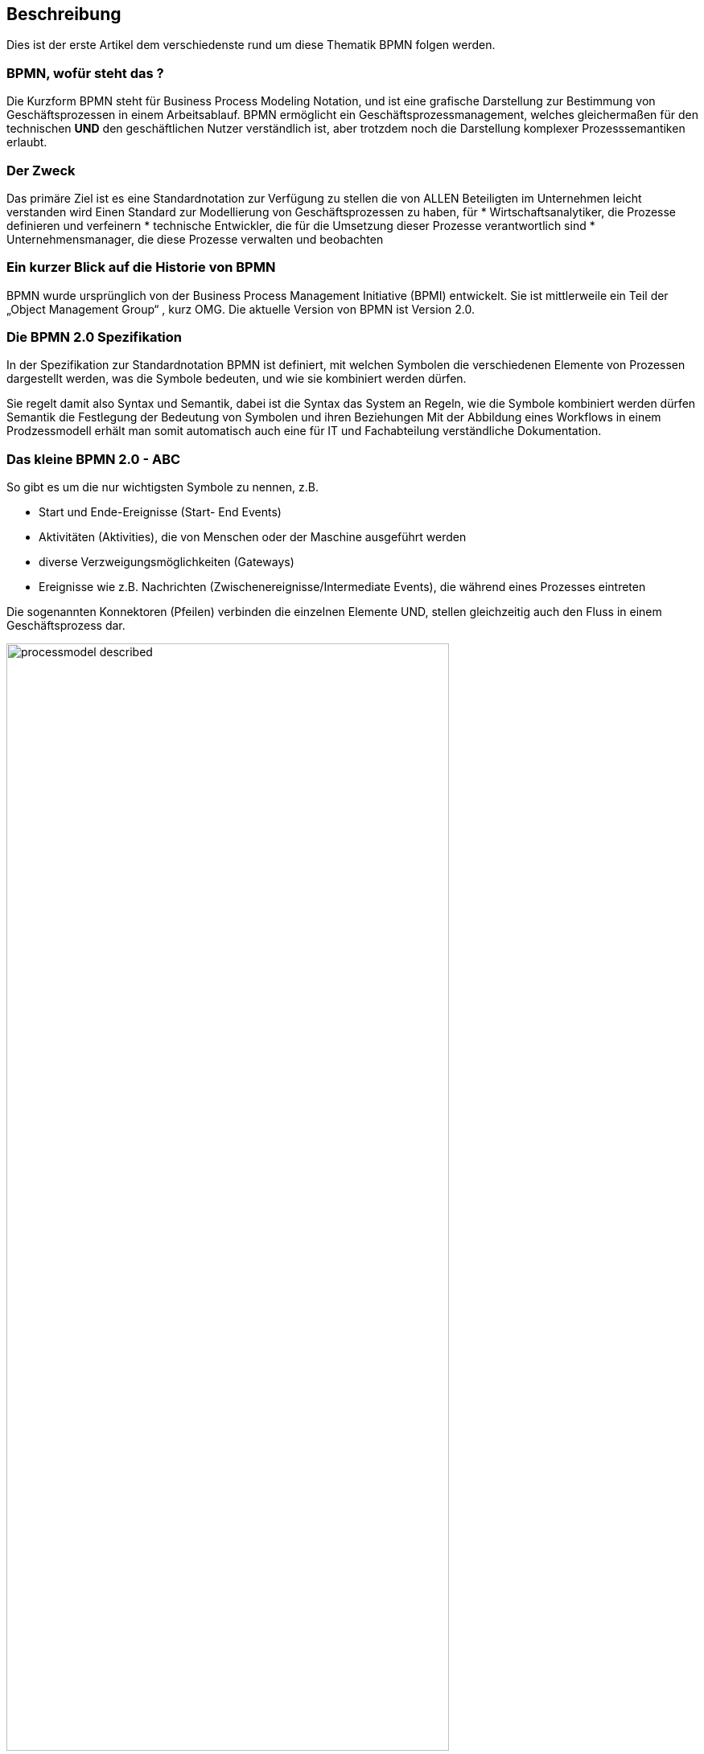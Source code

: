:linkattrs:
:source-highlighter: rouge

== Beschreibung

Dies ist der erste Artikel dem verschiedenste rund um diese Thematik BPMN folgen werden.


=== BPMN, wofür steht das ?

Die Kurzform BPMN steht für Business Process Modeling Notation, und ist eine grafische Darstellung zur Bestimmung von Geschäftsprozessen in einem Arbeitsablauf.
BPMN ermöglicht ein Geschäftsprozessmanagement, welches gleichermaßen für den technischen *UND* den geschäftlichen Nutzer verständlich ist, aber trotzdem noch die Darstellung komplexer Prozesssemantiken erlaubt.

=== Der Zweck

Das primäre Ziel ist es eine Standardnotation zur Verfügung zu stellen die von ALLEN Beteiligten im Unternehmen leicht verstanden wird
Einen Standard zur Modellierung von Geschäftsprozessen zu haben, für
* Wirtschaftsanalytiker, die Prozesse definieren und verfeinern
* technische Entwickler, die für die Umsetzung dieser Prozesse verantwortlich sind
* Unternehmensmanager, die diese Prozesse verwalten und beobachten


=== Ein kurzer Blick auf die Historie von BPMN

BPMN wurde ursprünglich von der Business Process Management Initiative (BPMI) entwickelt. Sie ist mittlerweile ein Teil der „Object Management Group“ , kurz OMG.
Die aktuelle Version von BPMN ist Version 2.0.


=== Die BPMN 2.0 Spezifikation

In der Spezifikation zur Standardnotation BPMN ist definiert, mit welchen Symbolen die verschiedenen Elemente von Prozessen dargestellt werden, was die Symbole bedeuten, und wie sie kombiniert werden dürfen.

Sie regelt damit also Syntax und Semantik, dabei ist die
Syntax das System an Regeln, wie die Symbole kombiniert werden dürfen
Semantik die Festlegung der Bedeutung von Symbolen und ihren Beziehungen
Mit der Abbildung eines Workflows in einem Prodzessmodell erhält man somit automatisch auch eine für IT und Fachabteilung verständliche Dokumentation.

=== Das kleine BPMN 2.0 - ABC

So gibt es um die nur wichtigsten Symbole zu nennen, z.B.

* Start und Ende-Ereignisse (Start- End Events)
* Aktivitäten (Aktivities), die von Menschen oder der Maschine ausgeführt werden 
* diverse Verzweigungsmöglichkeiten (Gateways)
* Ereignisse wie z.B. Nachrichten (Zwischenereignisse/Intermediate Events), die während eines Prozesses eintreten

Die sogenannten Konnektoren (Pfeilen) verbinden die einzelnen Elemente UND, stellen gleichzeitig auch den Fluss in einem Geschäftsprozess dar.

image::web/images/processmodel_described.png[width=80%]

=== BPMN 2.0 und Process engine, ein starkes Duo

Eine Process engine versteht die BPMN 2.0, sie ist quasi eine Laufzeitumgebung für vorhandenenes Prozessmodell, sie führt den Quellcode mit all den dazu gehörenden Attributen, Eingabe-Masken, und was sonst noch alles notwendig ist, aus.

Eine Process engine bringt standardmäßig diverse Funktionalitäten mit, die ansonsten unabhängig von der gewählten Programmiersprache, aufwändig ausprogrammiert werden müssten.
So z.B. 
* Wo steht der Prozess gerade
* Welche Werte wurden von wem eingegeben
* Und Vieles mehr

=== Fazit

Die Kombination Beider bietet einem bei der Software Entwicklung somit einen Standard, der von Technik und Fachabteilung gleichermaßen verstanden wird, und obendrein Dokumentation und "Programm" ist.

